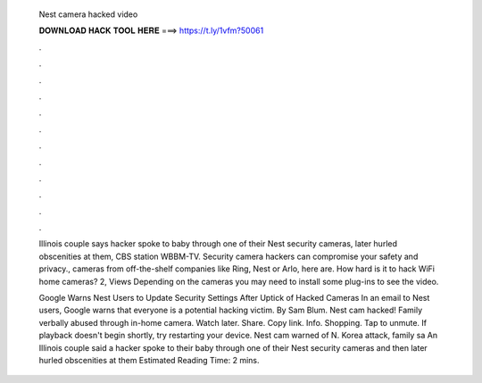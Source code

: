   Nest camera hacked video
  
  
  
  𝐃𝐎𝐖𝐍𝐋𝐎𝐀𝐃 𝐇𝐀𝐂𝐊 𝐓𝐎𝐎𝐋 𝐇𝐄𝐑𝐄 ===> https://t.ly/1vfm?50061
  
  
  
  .
  
  
  
  .
  
  
  
  .
  
  
  
  .
  
  
  
  .
  
  
  
  .
  
  
  
  .
  
  
  
  .
  
  
  
  .
  
  
  
  .
  
  
  
  .
  
  
  
  .
  
  Illinois couple says hacker spoke to baby through one of their Nest security cameras, later hurled obscenities at them, CBS station WBBM-TV. Security camera hackers can compromise your safety and privacy., cameras from off-the-shelf companies like Ring, Nest or Arlo, here are. How hard is it to hack WiFi home cameras? 2, Views Depending on the cameras you may need to install some plug-ins to see the video.
  
  Google Warns Nest Users to Update Security Settings After Uptick of Hacked Cameras In an email to Nest users, Google warns that everyone is a potential hacking victim. By Sam Blum. Nest cam hacked! Family verbally abused through in-home camera. Watch later. Share. Copy link. Info. Shopping. Tap to unmute. If playback doesn't begin shortly, try restarting your device. Nest cam warned of N. Korea attack, family sa An Illinois couple said a hacker spoke to their baby through one of their Nest security cameras and then later hurled obscenities at them Estimated Reading Time: 2 mins.
